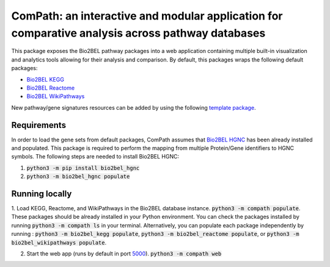 ComPath: an interactive and modular application for comparative analysis across pathway databases |build| |coverage| |docs|
===========================================================================================================================

This package exposes the Bio2BEL pathway packages into a web application containing multiple built-in visualization and analytics tools allowing for their analysis and comparison. By default, this packages wraps the following default packages:

- `Bio2BEL KEGG <https://github.com/bio2bel/kegg>`_
- `Bio2BEL Reactome <https://github.com/bio2bel/reactome>`_
- `Bio2BEL WikiPathways <https://github.com/bio2bel/wikipathways>`_

New pathway/gene signatures resources can be added by using the following `template package <https://github.com/bio2bel/compath_template>`_. 

Requirements
------------

In order to load the gene sets from default packages, ComPath assumes that `Bio2BEL HGNC <https://github.com/bio2bel/hgnc>`_
has been already installed and populated. This package is required to perform the mapping from multiple Protein/Gene identifiers to HGNC symbols. The following steps are needed to install Bio2BEL HGNC:

1. :code:`python3 -m pip install bio2bel_hgnc`

2. :code:`python3 -m bio2bel_hgnc populate`

Running locally
---------------

1. Load KEGG, Reactome, and WikiPathways in the Bio2BEL database instance. :code:`python3 -m compath populate`.
These packages should be already installed in your Python environment. You can check the packages installed by running :code:`python3 -m compath ls` in your terminal. Alternatively, you can populate each package independently by running : :code:`python3 -m bio2bel_kegg populate`, :code:`python3 -m bio2bel_reactome populate`, or :code:`python3 -m bio2bel_wikipathways populate`.

2. Start the web app (runs by default in port `5000 <http://localhost:5000/>`_). :code:`python3 -m compath web`


.. |build| image:: https://travis-ci.org/bio2bel/reactome.svg?branch=master
    :target: https://travis-ci.org/bio2bel/compath
    :alt: Build Status

.. |coverage| image:: https://codecov.io/gh/bio2bel/compath/coverage.svg?branch=master
    :target: https://codecov.io/gh/bio2bel/compath?branch=master
    :alt: Coverage Status

.. |docs| image:: http://readthedocs.org/projects/compath/badge/?version=latest
    :target: http://bio2bel.readthedocs.io/projects/compath/en/latest/?badge=latest
    :alt: Documentation Status


